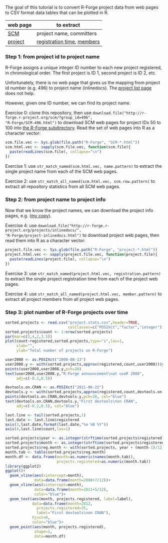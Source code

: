 The goal of this tutorial is to convert R-Forge project data from web
pages to CSV format data tables that can be plotted in R.

# disable underscore subscripts
#+OPTIONS: ^:nil

| web page | to extract                 |
|----------+----------------------------|
| [[http://r-forge.r-project.org/scm/?group_id=496][SCM]]      | project name, committers   |
| [[http://r-forge.r-project.org/projects/inlinedocs/][project]]  | [[file:project.stats.csv][registration time]], [[file:project.users.csv][members]] |

*** Step 1: from project id to project name

R-Forge assigns a unique integer ID number to each new project
registered, in chronological order. The first project is ID 1, second
project is ID 2, etc. 

Unfortunately, there is no web page that gives us the mapping from
project id number (e.g. 496) to project name (inlinedocs). The [[https://r-forge.r-project.org/softwaremap/full_list.php][project
list page]] does not help.

However, given one ID number, we can find its project name. 

Exercise 0: clone this repository, then use
=download.file("http://r-forge.r-project.org/scm/?group_id=496",
"R-Forge/SCM-496.html")= to download SCM web pages for project IDs 50
to 100 into [[file:R-Forge][the R-Forge subdirectory]]. Read the set of web pages into R
as a character vector:

#+BEGIN_SRC R
  scm.file.vec <- Sys.glob(file.path("R-Forge", "SCM-*.html"))
  scm.html.vec <- sapply(scm.file.vec, function(scm.file){
    paste(readLines(scm.file), collapse="\n")
  })
#+END_SRC

Exercise 1: use =str_match_named(scm.html.vec, name.pattern)= to
extract the single project name from each of the SCM web pages.

Exercise 2: use =str_match_all_named(scm.html.vec, scm.row.pattern)=
to extract all repository statistics from all SCM web pages.

*** Step 2: from project name to project info

Now that we know the project names, we can download the project info
pages, e.g.  ([[file:R-Forge/project-inlinedocs.html][my copy]]).

Exercise 4: use
=download.file("http://r-forge.r-project.org/projects/inlinedocs/",
"R-Forge/project-inlinedocs.html")= to download project web pages,
then read them into R as a character vector:

#+BEGIN_SRC R
  project.file.vec <- Sys.glob(file.path("R-Forge", "project-*.html"))
  project.html.vec <- sapply(project.file.vec, function(project.file){
    paste(readLines(project.file), collapse="\n")
  })
#+END_SRC

Exercise 3: use =str_match_named(project.html.vec, registration.pattern)= 
to extract the single project
registration time from each of the project web pages.

Exercise 4: use =str_match_all_named(project.html.vec, member.pattern)= to
extract all project members from all project web pages.

*** Step 3: plot number of R-Forge projects over time

#+BEGIN_SRC R
  sorted.projects <- read.csv("project.stats.csv",header=TRUE, 
                              colClasses=c("POSIXct","factor","integer"))
  sorted.projects$count <- 1:nrow(sorted.projects)
  par(mar=c(3,4,2,3.5))
  plot(count~registered,sorted.projects,type="s",las=1,
       xlab="",
       ylab="Total number of projects on R-Forge")
  
  user2008 <- as.POSIXct("2008-08-13")
  user2008.y <- with(sorted.projects,approx(registered,count,user2008))$y
  points(user2008,user2008.y,pch=20)
  text(user2008,user2008.y,"R-Forge announcement\nat useR 2008",
       adj=c(-0.2,0.5))
  
  devtools.on.CRAN <- as.POSIXct("2011-06-22")
  devtools.y <- with(sorted.projects,approx(registered,count,devtools.on.CRAN))$y
  points(devtools.on.CRAN,devtools.y,pch=20, col="blue")
  text(devtools.on.CRAN,devtools.y,"First devtools\non CRAN",
       adj=c(-0.2,0.5), col="blue")
  
  last.line <- tail(sorted.projects,1)
  last.date <- last.line$registered
  axis(3,last.date,format(last.date,"%e %B %Y"))
  axis(4,last.line$count,las=1)
  
  sorted.projects$year <- as.integer(strftime(sorted.projects$registered, "%Y"))
  sorted.projects$month <- as.integer(strftime(sorted.projects$registered, "%m"))
  sorted.projects$reg.month <- with(sorted.projects, year + (month-1)/12)
  month.tab <- table(sorted.projects$reg.month)
  month.df <- data.frame(month=as.numeric(names(month.tab)),
                         projects.registered=as.numeric(month.tab))
  library(ggplot2)
  ggplot()+ 
    geom_vline(aes(xintercept=month),
               data=data.frame(month=2008+7/12))+
    geom_vline(aes(xintercept=month), 
               data=data.frame(month=2011+5/12),
               color="blue")+
    geom_text(aes(month, projects.registered, label=label), 
              data=data.frame(month=2012, 
                projects.registered=35, 
                label="First devtools\non CRAN"),
              hjust=0,
              color="blue")+
    geom_point(aes(month, projects.registered), 
               shape=1,
               data=month.df)
#+END_SRC
